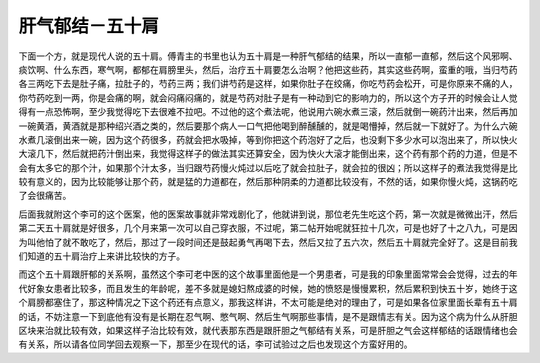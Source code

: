 肝气郁结－五十肩
=================

下面一个方，就是现代人说的五十肩。傅青主的书里也认为五十肩是一种肝气郁结的结果，所以一直郁一直郁，然后这个风邪啊、痰饮啊、什么东西，寒气啊，都郁在肩膀里头，然后，治疗五十肩要怎么治啊？他把这些药，其实这些药啊，蛮重的哦，当归芍药各三两吃下去是肚子痛，拉肚子的，芍药三两；我们讲芍药是这样，如果你肚子在绞痛，你吃芍药会松开，可是你原来不痛的人，你芍药吃到一两，你是会痛的啊，就会闷痛闷痛的，就是芍药对肚子是有一种动到它的影响力的，所以这个方子开的时候会让人觉得有一点恐怖啊，至少我觉得吃下去很难不拉吧。不过他的这个煮法呢，他说用六碗水煮三滚，然后就倒一碗药汁出来，然后再加一碗黄酒，黄酒就是那种绍兴酒之类的，然后要那个病人一口气把他喝到醉醺醺的，就是喝懵掉，然后就一下就好了。为什么六碗水煮几滚倒出来一碗，因为这个药很多，药就会把水吸掉，等到你把这个药泡好了之后，也没剩下多少水可以泡出来了，所以快火大滚几下，然后就把药汁倒出来，我觉得这样子的做法其实还算安全，因为快火大滚才能倒出来，这个药有那个药的力道，但是不会有太多它的那个汁，如果那个汁太多，当归跟芍药慢火炖过以后吃了就会拉肚子，就会拉的很凶；所以这样子的煮法我觉得是比较有意义的，因为比较能够让那个药，就是猛的力道都在，然后那种阴柔的力道都比较没有，不然的话，如果你慢火炖，这锅药吃了会很痛苦。

后面我就附这个李可的这个医案，他的医案故事就非常戏剧化了，他就讲到说，那位老先生吃这个药，第一次就是微微出汗，然后第二天五十肩就是好很多，几个月来第一次可以自己穿衣服，不过呢，第二帖开始呢就狂拉十几次，可是也好了十之八九，可是因为叫他怕了就不敢吃了，然后，那过了一段时间还是鼓起勇气再喝下去，然后又拉了五六次，然后五十肩就完全好了。这是目前我们知道的五十肩治疗上来讲比较快的方子。

而这个五十肩跟肝郁的关系啊，虽然这个李可老中医的这个故事里面他是一个男患者，可是我的印象里面常常会会觉得，过去的年代好象女患者比较多，而且发生的年龄呢，差不多就是媳妇熬成婆的时候，她的愤怒是慢慢累积，然后累积到快五十岁，她终于这个肩膀都塞住了，那这种情况之下这个药还有点意义，那我这样讲，不太可能是绝对的理由了，可是如果各位家里面长辈有五十肩的话，不妨注意一下到底他有没有是长期在忍气啊、憋气啊、然后生气啊那些事情，是不是跟情志有关。因为这个病为什么从肝胆区块来治就比较有效，如果这样子治比较有效，就代表那东西是跟肝胆之气郁结有关系，可是肝胆之气会这样郁结的话跟情绪也会有关系，所以请各位同学回去观察一下，那至少在现代的话，李可试验过之后也发现这个方蛮好用的。
